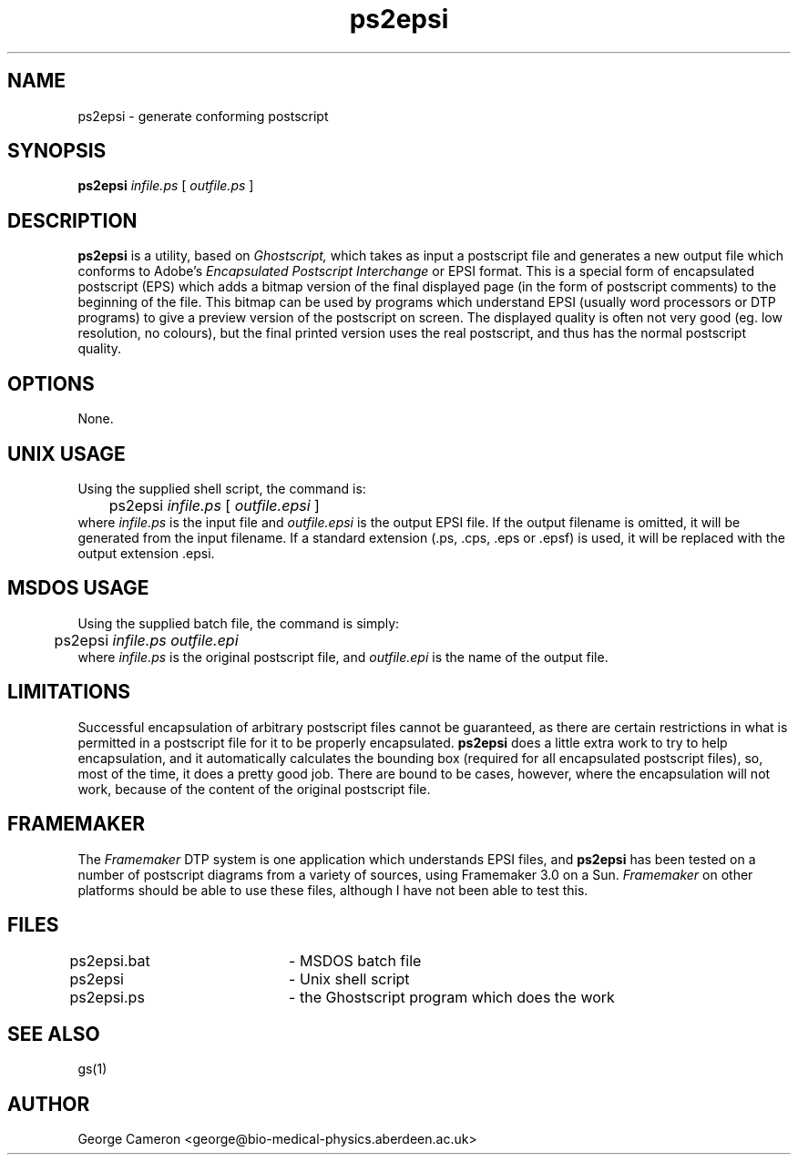 .TH ps2epsi 1 "March 8, 1994"
.SH NAME
ps2epsi \- generate conforming postscript

.SH SYNOPSIS
.B ps2epsi 
.I infile.ps
[
.I outfile.ps
]

.SH DESCRIPTION
.B ps2epsi 
is a utility, based on
.I Ghostscript,
which takes as input a postscript 
file and generates a new output file which conforms to Adobe's
.I Encapsulated  Postscript Interchange
or EPSI format.  This is a
special form of encapsulated  postscript (EPS) which adds a bitmap
version of the final displayed page (in  the form of postscript
comments) to the beginning of the file. This bitmap  can be used by
programs which understand EPSI (usually word processors or  DTP
programs) to give a preview version of the postscript on screen. The
displayed quality is often not very good (eg. low resolution, no
colours),  but the final printed version uses the real postscript,
and thus has the normal postscript quality. 

.SH OPTIONS
None.

.SH UNIX USAGE
Using the supplied shell script, the command is:
.br
	ps2epsi
.I infile.ps
[ 
.I outfile.epsi
]
.br
where
.I infile.ps
is the input file and
.I outfile.epsi
is the output EPSI file. If the output filename is omitted, it will
be generated from the input filename.
If a standard extension (.ps, .cps, .eps or .epsf) is 
used, it will be replaced with the output extension .epsi.

.SH MSDOS USAGE
Using the supplied batch file, the command is simply:
.br
	ps2epsi
.I infile.ps outfile.epi
.br
where
.I infile.ps
is the original postscript file, and
.I outfile.epi
is the name of the output file.

.SH LIMITATIONS
Successful encapsulation of arbitrary postscript files cannot be
guaranteed, as there are certain restrictions in what is permitted in
a postscript file for it to be properly encapsulated.
.B ps2epsi
does a little extra work to try to help encapsulation, and it automatically
calculates the bounding box (required for all encapsulated postscript
files), so, most of the time, it does a pretty good job. There are
bound to be cases, however, where the encapsulation will not work,
because of the content of the original postscript file.

.SH FRAMEMAKER
The
.I Framemaker
DTP system is one application which understands EPSI
files, and
.B ps2epsi
has been tested on a number of postscript diagrams
from a variety of sources, using Framemaker 3.0 on a Sun.
.I Framemaker
on other platforms should be able to use these files,
although I have not been able to test this.

.SH FILES
.nf
ps2epsi.bat	- MSDOS batch file
ps2epsi		- Unix shell script
ps2epsi.ps	- the Ghostscript program which does the work
.fi

.SH "SEE ALSO"
gs(1)

.SH AUTHOR
George Cameron <george@bio-medical-physics.aberdeen.ac.uk>
